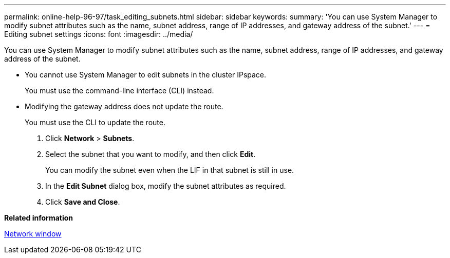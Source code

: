 ---
permalink: online-help-96-97/task_editing_subnets.html
sidebar: sidebar
keywords: 
summary: 'You can use System Manager to modify subnet attributes such as the name, subnet address, range of IP addresses, and gateway address of the subnet.'
---
= Editing subnet settings
:icons: font
:imagesdir: ../media/

[.lead]
You can use System Manager to modify subnet attributes such as the name, subnet address, range of IP addresses, and gateway address of the subnet.

* You cannot use System Manager to edit subnets in the cluster IPspace.
+
You must use the command-line interface (CLI) instead.

* Modifying the gateway address does not update the route.
+
You must use the CLI to update the route.

. Click *Network* > *Subnets*.
. Select the subnet that you want to modify, and then click *Edit*.
+
You can modify the subnet even when the LIF in that subnet is still in use.

. In the *Edit Subnet* dialog box, modify the subnet attributes as required.
. Click *Save and Close*.

*Related information*

xref:reference_network_window.adoc[Network window]
